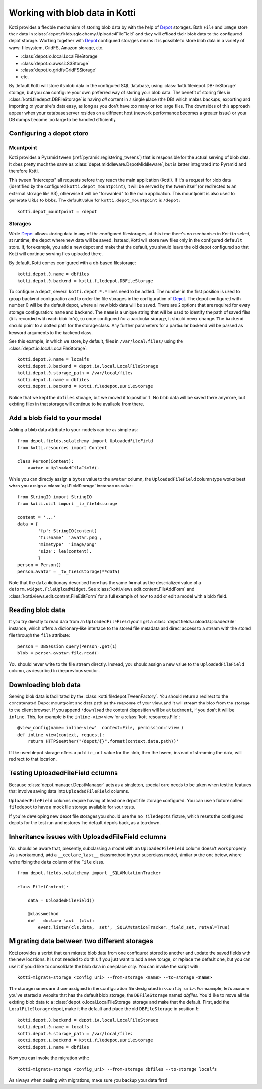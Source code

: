 .. _blobs:

Working with blob data in Kotti
===============================

Kotti provides a flexible mechanism of storing blob data by with the help of `Depot`_ storages.
Both ``File`` and ``Image`` store their data in :class:`depot.fields.sqlalchemy.UploadedFileField` and they will offload their blob data to the configured depot storage.
Working together with `Depot`_ configured storages means it is possible to store blob data in a variety of ways: filesystem, GridFS, Amazon storage, etc.

- :class:`depot.io.local.LocalFileStorage`
- :class:`depot.io.awss3.S3Storage`
- :class:`depot.io.gridfs.GridFSStorage`
- etc.

By default Kotti will store its blob data in the configured SQL database, using :class:`kotti.filedepot.DBFileStorage` storage, but you can configure your own preferred way of storing your blob data.
The benefit of storing files in :class:`kotti.filedepot.DBFileStorage` is having *all* content in a single place (the DB) which makes backups, exporting and importing of your site's data easy, as long as you don't have too many or too large files.
The downsides of this approach appear when your database server resides on a different host (network performance becomes a greater issue) or your DB dumps become too large to be handled efficiently.

Configuring a depot store
-------------------------

Mountpoint
~~~~~~~~~~

Kotti provides a Pyramid tween (:ref:`pyramid.registering_tweens`) that is responsible for the actual serving of blob data.
It does pretty much the same as :class:`depot.middleware.DepotMiddleware`, but is better integrated into Pyramid and therefore Kotti.

This tween "intercepts" all requests before they reach the main application (Kotti).
If it's a request for blob data (identified by the configured ``kotti.depot_mountpoint``), it will be served by the tween itself (or redirected to an external storage like S3), otherwise it will be "forwarded" to the main application.
This mountpoint is also used to generate URLs to blobs.
The default value for ``kotti.depot_mountpoint`` is ``/depot``::

    kotti.depot_mountpoint = /depot

Storages
~~~~~~~~

While `Depot`_ allows storing data in any of the configured filestorages, at this time there's no mechanism in Kotti to select, at runtime, the depot where new data will be saved.
Instead, Kotti will store new files only in the configured ``default`` store.
If, for example, you add a new depot and make that the default, you should leave the old depot configured so that Kotti will continue serving files uploaded there.

By default, Kotti comes configured with a db-based filestorage::

    kotti.depot.0.name = dbfiles
    kotti.depot.0.backend = kotti.filedepot.DBFileStorage

To configure a depot, several ``kotti.depot.*.*`` lines need to be added.
The number in the first position is used to group backend configuration and to order the file storages in the configuration of `Depot`_.
The depot configured with number 0 will be the default depot, where all new blob data will be saved.
There are 2 options that are required for every storage configuration: ``name`` and ``backend``.
The ``name`` is a unique string that will be used to identify the path of saved files (it is recorded with each blob info), so once configured for a particular storage, it should never change.
The ``backend`` should point to a dotted path for the storage class.
Any further parameters for a particular backend will be passed as keyword arguments to the backend class.

See this example, in which we store, by default, files in ``/var/local/files/`` using the :class:`depot.io.local.LocalFileStorage`::

    kotti.depot.0.name = localfs
    kotti.depot.0.backend = depot.io.local.LocalFileStorage
    kotti.depot.0.storage_path = /var/local/files
    kotti.depot.1.name = dbfiles
    kotti.depot.1.backend = kotti.filedepot.DBFileStorage

Notice that we kept the ``dbfiles`` storage, but we moved it to position 1.
No blob data will be saved there anymore, but existing files in that storage will continue to be available from there.

Add a blob field to your model
------------------------------
Adding a blob data attribute to your models can be as simple as::

    from depot.fields.sqlalchemy import UploadedFileField
    from kotti.resources import Content

    class Person(Content):
        avatar = UploadedFileField()

While you can directly assign a ``bytes`` value to the ``avatar`` column, the ``UploadedFileField`` column type works best when you assign a :class:`cgi.FieldStorage` instance as value::

    from StringIO import StringIO
    from kotti.util import _to_fieldstorage

    content = '...'
    data = {
            'fp': StringIO(content),
            'filename': 'avatar.png',
            'mimetype': 'image/png',
            'size': len(content),
            }
    person = Person()
    person.avatar = _to_fieldstorage(**data)

Note that the ``data`` dictionary described here has the same format as the deserialized value of a ``deform.widget.FileUploadWidget``.
See :class:`kotti.views.edit.content.FileAddForm` and :class:`kotti.views.edit.content.FileEditForm` for a full example of how to add or edit a model with a blob field.

Reading blob data
-----------------

If you try directly to read data from an ``UploadedFileField`` you'll get a :class:`depot.fields.upload.UploadedFile` instance, which offers a dictionary-like interface to the stored file metadata and direct access to a stream with the stored file through the ``file`` attribute::

    person = DBSession.query(Person).get(1)
    blob = person.avatar.file.read()

You should never write to the file stream directly.
Instead, you should assign a new value to the ``UploadedFileField`` column, as described in the previous section.

Downloading blob data
---------------------

Serving blob data is facilitated by the :class:`kotti.filedepot.TweenFactory`.
You should return a redirect to the concatenated Depot mountpoint and data path as the response of your view, and it will stream the blob from the storage to the client browser.
If you append ``/download`` the content disposition will be ``attachment``, if you don't it will be ``inline``.
This, for example is the ``inline-view`` view for a :class:`kotti.resources.File`::

    @view_config(name='inline-view', context=File, permission='view')
    def inline_view(context, request):
        return HTTPSeeOther("/depot/{}".format(context.data.path))'

If the used depot storage offers a ``public_url`` value for the blob, then the tween, instead of streaming the data, will redirect to that location.

Testing UploadedFileField columns
---------------------------------

Because :class:`depot.manager.DepotManager` acts as a singleton, special care needs to be taken when testing features that involve saving data into ``UploadedFileField`` columns.

``UploadedFileField`` columns require having at least one depot file storage configured.
You can use a fixture called ``filedepot`` to have a mock file storage available for your tests.

If you're developing new depot file storages you should use the ``no_filedepots`` fixture, which resets the configured depots for the test run and restores the default depots back, as a teardown.

Inheritance issues with UploadedFileField columns
-------------------------------------------------

You should be aware that, presently, subclassing a model with an ``UploadedFileField`` column doesn't work properly.
As a workaround, add a ``__declare_last__`` classmethod in your superclass model, similar to the one below, where we're fixing the ``data`` column of the ``File`` class. ::

    from depot.fields.sqlalchemy import _SQLAMutationTracker

    class File(Content):

        data = UploadedFileField()

        @classmethod
        def __declare_last__(cls):
            event.listen(cls.data, 'set', _SQLAMutationTracker._field_set, retval=True)


Migrating data between two different storages
---------------------------------------------

Kotti provides a script that can migrate blob data from one configured stored to another and update the saved fields with the new locations.
It is not needed to do this if you just want to add a new torage, or replace the default one, but you can use it if you'd like to consolidate the blob data in one place only.
You can invoke the script with::

    kotti-migrate-storage <config_uri> --from-storage <name> --to-storage <name>

The storage names are those assigned in the configuration file designated in ``<config_uri>``.
For example, let's assume you've started a website that has the default blob storage, the ``DBFileStorage`` named *dbfiles*.
You'd like to move all the existing blob data to a :class:`depot.io.local.LocalFileStorage` storage and make that the default.
First, add the ``LocalFileStorage`` depot, make it the default and place the old ``DBFileStorage`` in position *1*:::

    kotti.depot.0.backend = depot.io.local.LocalFileStorage
    kotti.depot.0.name = localfs
    kotti.depot.0.storage_path = /var/local/files
    kotti.depot.1.backend = kotti.filedepot.DBFileStorage
    kotti.depot.1.name = dbfiles

Now you can invoke the migration with:::

    kotti-migrate-storage <config_uri> --from-storage dbfiles --to-storage localfs

As always when dealing with migrations, make sure you backup your data first!

.. _Depot: http://depot.readthedocs.org/en/latest/
